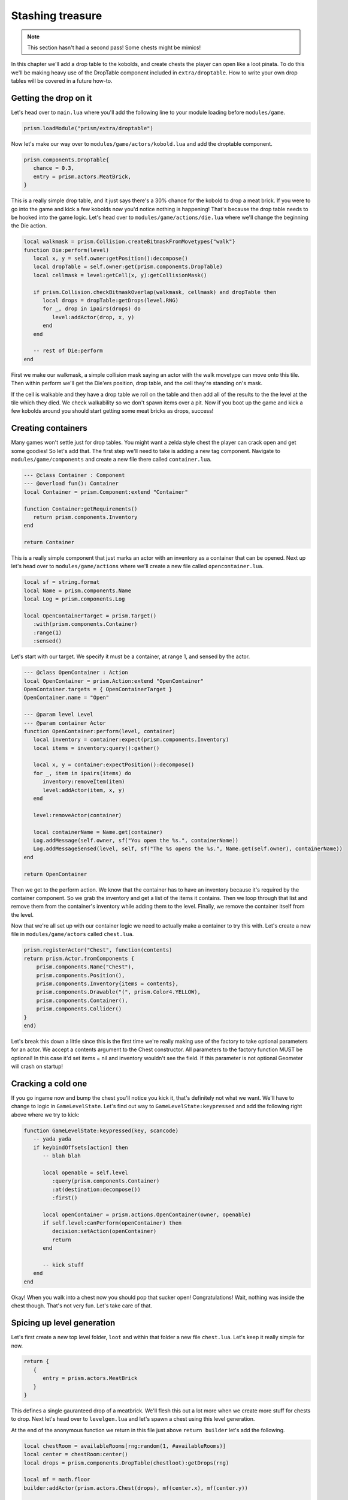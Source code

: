 Stashing treasure
=================

.. note::

   This section hasn't had a second pass! Some chests might be mimics!

In this chapter we'll add a drop table to the kobolds, and create chests the player can open like a
loot pinata. To do this we'll be making heavy use of the DropTable component included in
``extra/droptable``. How to write your own drop tables will be covered in a future how-to.

Getting the drop on it
----------------------

Let's head over to ``main.lua`` where you'll add the following line to your module loading before
``modules/game``.

.. code-block:: lua

   prism.loadModule("prism/extra/droptable")

Now let's make our way over to ``modules/game/actors/kobold.lua`` and add the droptable component.

.. code-block:: lua

   prism.components.DropTable{
      chance = 0.3,
      entry = prism.actors.MeatBrick,
   }

This is a really simple drop table, and it just says there's a 30% chance for the kobold to drop a
meat brick. If you were to go into the game and kick a few kobolds now you'd notice nothing is
happening! That's because the drop table needs to be hooked into the game logic. Let's head over to
``modules/game/actions/die.lua`` where we'll change the beginning the Die action.

.. code-block:: lua

   local walkmask = prism.Collision.createBitmaskFromMovetypes{"walk"}
   function Die:perform(level)
      local x, y = self.owner:getPosition():decompose()
      local dropTable = self.owner:get(prism.components.DropTable)
      local cellmask = level:getCell(x, y):getCollisionMask()

      if prism.Collision.checkBitmaskOverlap(walkmask, cellmask) and dropTable then
         local drops = dropTable:getDrops(level.RNG)
         for _, drop in ipairs(drops) do
            level:addActor(drop, x, y)
         end
      end

      -- rest of Die:perform
   end

First we make our walkmask, a simple collision mask saying an actor with the walk movetype can move
onto this tile. Then within perform we'll get the Die'ers position, drop table, and the cell they're
standing on's mask.

If the cell is walkable and they have a drop table we roll on the table and then add all of the
results to the the level at the tile which they died. We check walkability so we don't spawn items
over a pit. Now if you boot up the game and kick a few kobolds around you should start getting some
meat bricks as drops, success!

Creating containers
-------------------

Many games won't settle just for drop tables. You might want a zelda style chest the player can
crack open and get some goodies! So let's add that. The first step we'll need to take is adding a
new tag component. Navigate to ``modules/game/components`` and create a new file there called
``container.lua``.

.. code-block:: lua

   --- @class Container : Component
   --- @overload fun(): Container
   local Container = prism.Component:extend "Container"

   function Container:getRequirements()
      return prism.components.Inventory
   end

   return Container

This is a really simple component that just marks an actor with an inventory as a container that can
be opened. Next up let's head over to ``modules/game/actions`` where we'll create a new file called
``opencontainer.lua``.

.. code-block:: lua

   local sf = string.format
   local Name = prism.components.Name
   local Log = prism.components.Log

   local OpenContainerTarget = prism.Target()
      :with(prism.components.Container)
      :range(1)
      :sensed()

Let's start with our target. We specify it must be a container, at range 1, and sensed by the actor.

.. code-block:: lua

   --- @class OpenContainer : Action
   local OpenContainer = prism.Action:extend "OpenContainer"
   OpenContainer.targets = { OpenContainerTarget }
   OpenContainer.name = "Open"

   --- @param level Level
   --- @param container Actor
   function OpenContainer:perform(level, container)
      local inventory = container:expect(prism.components.Inventory)
      local items = inventory:query():gather()

      local x, y = container:expectPosition():decompose()
      for _, item in ipairs(items) do
         inventory:removeItem(item)
         level:addActor(item, x, y)
      end

      level:removeActor(container)

      local containerName = Name.get(container)
      Log.addMessage(self.owner, sf("You open the %s.", containerName))
      Log.addMessageSensed(level, self, sf("The %s opens the %s.", Name.get(self.owner), containerName))
   end

   return OpenContainer

Then we get to the perform action. We know that the container has to have an inventory because it's
required by the container component. So we grab the inventory and get a list of the items it
contains. Then we loop through that list and remove them from the container's inventory while adding
them to the level. Finally, we remove the container itself from the level.

Now that we're all set up with our container logic we need to actually make a container to try this
with. Let's create a new file in ``modules/game/actors`` called ``chest.lua``.

.. code-block:: lua

   prism.registerActor("Chest", function(contents)
   return prism.Actor.fromComponents {
       prism.components.Name("Chest"),
       prism.components.Position(),
       prism.components.Inventory{items = contents},
       prism.components.Drawable("(", prism.Color4.YELLOW),
       prism.components.Container(),
       prism.components.Collider()
   }
   end)

Let's break this down a little since this is the first time we're really making use of the factory
to take optional parameters for an actor. We accept a contents argument to the Chest constructor.
All parameters to the factory function MUST be optional! In this case it'd set items = nil and
inventory wouldn't see the field. If this parameter is not optional Geometer will crash on startup!

Cracking a cold one
-------------------

If you go ingame now and bump the chest you'll notice you kick it, that's definitely not what we
want. We'll have to change to logic in ``GameLevelState``. Let's find out way to
``GameLevelState:keypressed`` and add the following right above where we try to kick:

.. code-block:: lua

   function GameLevelState:keypressed(key, scancode)
      -- yada yada
      if keybindOffsets[action] then
         -- blah blah

         local openable = self.level
            :query(prism.components.Container)
            :at(destination:decompose())
            :first()

         local openContainer = prism.actions.OpenContainer(owner, openable)
         if self.level:canPerform(openContainer) then
            decision:setAction(openContainer)
            return
         end

         -- kick stuff
      end
   end

Okay! When you walk into a chest now you should pop that sucker open! Congratulations! Wait, nothing
was inside the chest though. That's not very fun. Let's take care of that.

Spicing up level generation
---------------------------

Let's first create a new top level folder, ``loot`` and within that folder a new file ``chest.lua``.
Let's keep it really simple for now.

.. code-block:: lua

   return {
      {
         entry = prism.actors.MeatBrick
      }
   }

This defines a single gauranteed drop of a meatbrick. We'll flesh this out a lot more when we create
more stuff for chests to drop. Next let's head over to ``levelgen.lua`` and let's spawn a chest
using this level generation.

At the end of the anonymous function we return in this file just above ``return builder`` let's add
the following.

.. code-block:: lua

   local chestRoom = availableRooms[rng:random(1, #availableRooms)]
   local center = chestRoom:center()
   local drops = prism.components.DropTable(chestloot):getDrops(rng)

   local mf = math.floor
   builder:addActor(prism.actors.Chest(drops), mf(center.x), mf(center.y))

   return builder

The chest will overlap with a kobold which we're also spawning in the center of the room, but that's
fine we'll deal with that when we revisit the level generation in the future. You'll see now that
when we open the chest we get a meat brick!

In the next chapter
-------------------

In the next chapter we'll create some more items to add to our loot tables and make the game more
interesting. We'll add a potion and go over making buffs using the StatusEffect component included
in /extra!
